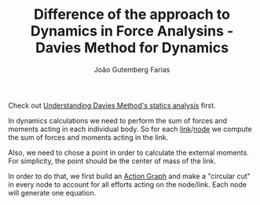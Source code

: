 #+TITLE: Difference of the approach to Dynamics in Force Analysins - Davies Method for Dynamics
#+AUTHOR: João Gutemberg Farias
#+EMAIL: joao.gutemberg.farias@gmail.com
#+CREATED: [2022-03-09 Wed 13:11]
#+LAST_MODIFIED: [2022-03-09 Wed 13:15]
#+ROAM_TAGS: 

Check out [[file:understanding_davies_method_s_statics_analysis.org][Understanding Davies Method's statics analysis]] first.

In dynamics calculations we need to perform the sum of forces and moments acting in each individual body. So for each [[file:links_mechanism.org][link]]/[[file:graph_node.org][node]] we compute the sum of forces and moments acting in the link.

Also, we need to chose a point in order to calculate the external moments. For simplicity, the point should be the center of mass of the link.

In order to do that, we first build an [[file:action_graph.org][Action Graph]] and make a "circular cut" in every node to account for all efforts acting on the node/link. Each node will generate one equation.
